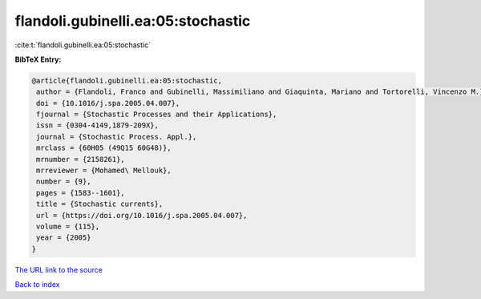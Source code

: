 flandoli.gubinelli.ea:05:stochastic
===================================

:cite:t:`flandoli.gubinelli.ea:05:stochastic`

**BibTeX Entry:**

.. code-block:: bibtex

   @article{flandoli.gubinelli.ea:05:stochastic,
    author = {Flandoli, Franco and Gubinelli, Massimiliano and Giaquinta, Mariano and Tortorelli, Vincenzo M.},
    doi = {10.1016/j.spa.2005.04.007},
    fjournal = {Stochastic Processes and their Applications},
    issn = {0304-4149,1879-209X},
    journal = {Stochastic Process. Appl.},
    mrclass = {60H05 (49Q15 60G48)},
    mrnumber = {2158261},
    mrreviewer = {Mohamed\ Mellouk},
    number = {9},
    pages = {1583--1601},
    title = {Stochastic currents},
    url = {https://doi.org/10.1016/j.spa.2005.04.007},
    volume = {115},
    year = {2005}
   }
`The URL link to the source <ttps://doi.org/10.1016/j.spa.2005.04.007}>`_


`Back to index <../By-Cite-Keys.html>`_
